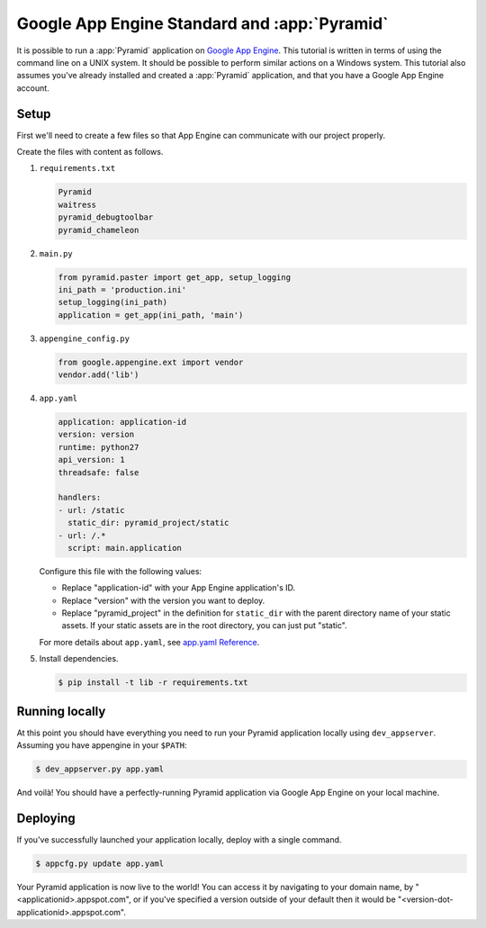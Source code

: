 .. _appengine_tutorial:

Google App Engine Standard and :app:`Pyramid`
=============================================

It is possible to run a :app:`Pyramid` application on `Google App Engine <https://cloud.google.com/appengine/>`_.  This tutorial is written in terms of using the command line on a UNIX system. It should be possible to perform similar actions on a Windows system. This tutorial also assumes you've already installed and created a :app:`Pyramid` application, and that you have a Google App Engine account.

Setup
-----

First we'll need to create a few files so that App Engine can communicate with our project properly.

Create the files with content as follows.

#.  ``requirements.txt``

    .. code-block:: text

        Pyramid
        waitress
        pyramid_debugtoolbar
        pyramid_chameleon

#.  ``main.py``

    .. code-block:: python

        from pyramid.paster import get_app, setup_logging
        ini_path = 'production.ini'
        setup_logging(ini_path)
        application = get_app(ini_path, 'main')

#.  ``appengine_config.py``

    .. code-block:: python

        from google.appengine.ext import vendor
        vendor.add('lib')

#.  ``app.yaml``

    .. code-block:: yaml

        application: application-id
        version: version
        runtime: python27
        api_version: 1
        threadsafe: false

        handlers:
        - url: /static
          static_dir: pyramid_project/static
        - url: /.*
          script: main.application

    Configure this file with the following values:

    * Replace "application-id" with your App Engine application's ID.
    * Replace "version" with the version you want to deploy.
    * Replace "pyramid_project" in the definition for ``static_dir`` with the parent directory name of your static assets. If your static assets are in the root directory, you can just put "static".

    For more details about ``app.yaml``, see `app.yaml Reference <https://cloud.google.com/appengine/docs/standard/python/config/appref>`_.

#.  Install dependencies.

    .. code-block:: bash

        $ pip install -t lib -r requirements.txt


Running locally
---------------

At this point you should have everything you need to run your Pyramid application locally using ``dev_appserver``. Assuming you have appengine in your ``$PATH``:

.. code-block:: bash

  $ dev_appserver.py app.yaml

And voilà! You should have a perfectly-running Pyramid application via Google App Engine on your local machine.


Deploying
---------

If you've successfully launched your application locally, deploy with a single command.

.. code-block:: bash

    $ appcfg.py update app.yaml

Your Pyramid application is now live to the world! You can access it by navigating to your domain name, by "<applicationid>.appspot.com", or if you've specified a version outside of your default then it would be "<version-dot-applicationid>.appspot.com".
